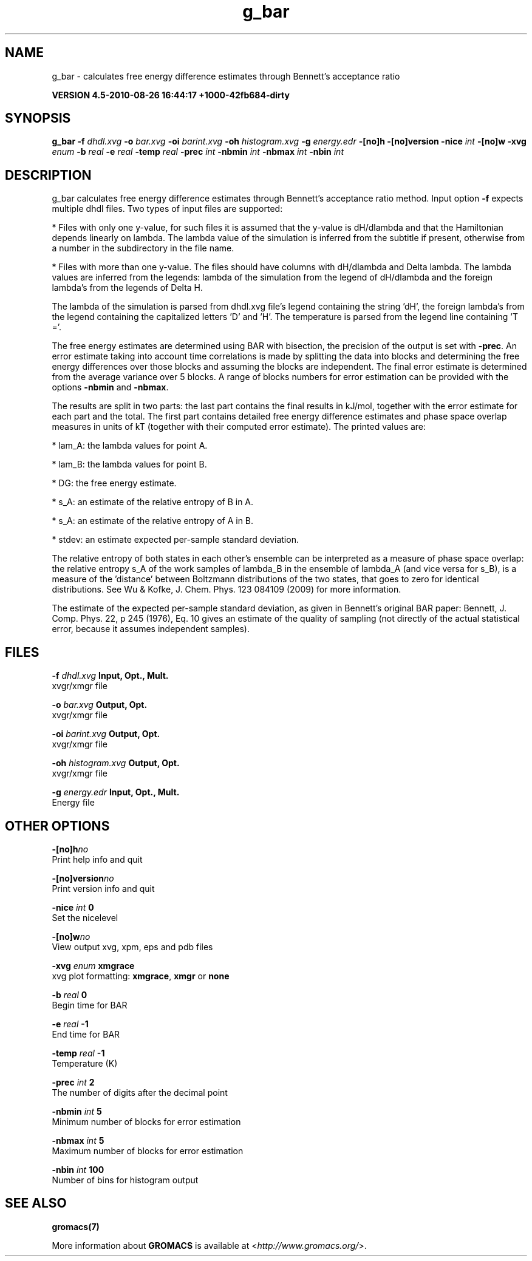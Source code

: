 .TH g_bar 1 "Thu 26 Aug 2010" "" "GROMACS suite, VERSION 4.5-2010-08-26 16:44:17 +1000-42fb684-dirty"
.SH NAME
g_bar - calculates free energy difference estimates through Bennett's acceptance ratio

.B VERSION 4.5-2010-08-26 16:44:17 +1000-42fb684-dirty
.SH SYNOPSIS
\f3g_bar\fP
.BI "\-f" " dhdl.xvg "
.BI "\-o" " bar.xvg "
.BI "\-oi" " barint.xvg "
.BI "\-oh" " histogram.xvg "
.BI "\-g" " energy.edr "
.BI "\-[no]h" ""
.BI "\-[no]version" ""
.BI "\-nice" " int "
.BI "\-[no]w" ""
.BI "\-xvg" " enum "
.BI "\-b" " real "
.BI "\-e" " real "
.BI "\-temp" " real "
.BI "\-prec" " int "
.BI "\-nbmin" " int "
.BI "\-nbmax" " int "
.BI "\-nbin" " int "
.SH DESCRIPTION
\&g_bar calculates free energy difference estimates through 
\&Bennett's acceptance ratio method. 
\&Input option \fB \-f\fR expects multiple dhdl files. 
\&Two types of input files are supported:

\&* Files with only one y\-value, for such files it is assumed 
\&that the y\-value is dH/dlambda and that the Hamiltonian depends 
\&linearly on lambda. The lambda value of the simulation is inferred 
\&from the subtitle if present, otherwise from a number in the
\&subdirectory in the file name.
\&

\&* Files with more than one y\-value. The files should have columns 
\&with dH/dlambda and Delta lambda. The lambda values are inferred 
\&from the legends: 
\&lambda of the simulation from the legend of dH/dlambda 
\&and the foreign lambda's from the legends of Delta H.


\&The lambda of the simulation is parsed from dhdl.xvg file's legend 
\&containing the string 'dH', the foreign lambda's from the legend 
\&containing the capitalized letters 'D' and 'H'. The temperature 
\&is parsed from the legend line containing 'T ='.


\&The free energy estimates are determined using BAR with bisection, 
\&the precision of the output is set with \fB \-prec\fR. 
\&An error estimate taking into account time correlations 
\&is made by splitting the data into blocks and determining 
\&the free energy differences over those blocks and assuming 
\&the blocks are independent. 
\&The final error estimate is determined from the average variance 
\&over 5 blocks. A range of blocks numbers for error estimation can 
\&be provided with the options \fB \-nbmin\fR and \fB \-nbmax\fR.


\&The results are split in two parts: the last part contains the final 
\&results in kJ/mol, together with the error estimate for each part 
\&and the total. The first part contains detailed free energy 
\&difference estimates and phase space overlap measures in units of 
\&kT (together with their computed error estimate). The printed 
\&values are:

\&*  lam_A: the lambda values for point A.

\&*  lam_B: the lambda values for point B.

\&*     DG: the free energy estimate.

\&*    s_A: an estimate of the relative entropy of B in A.

\&*    s_A: an estimate of the relative entropy of A in B.

\&*  stdev: an estimate expected per\-sample standard deviation.


\&The relative entropy of both states in each other's ensemble can be 
\&interpreted as a measure of phase space overlap: 
\&the relative entropy s_A of the work samples of lambda_B in the 
\&ensemble of lambda_A (and vice versa for s_B), is a 
\&measure of the 'distance' between Boltzmann distributions of 
\&the two states, that goes to zero for identical distributions. See 
\&Wu & Kofke, J. Chem. Phys. 123 084109 (2009) for more information.
\&


\&The estimate of the expected per\-sample standard deviation, as given 
\&in Bennett's original BAR paper: 
\&Bennett, J. Comp. Phys. 22, p 245 (1976), Eq. 10 gives an estimate 
\&of the quality of sampling (not directly of the actual statistical 
\&error, because it assumes independent samples).


.SH FILES
.BI "\-f" " dhdl.xvg" 
.B Input, Opt., Mult.
 xvgr/xmgr file 

.BI "\-o" " bar.xvg" 
.B Output, Opt.
 xvgr/xmgr file 

.BI "\-oi" " barint.xvg" 
.B Output, Opt.
 xvgr/xmgr file 

.BI "\-oh" " histogram.xvg" 
.B Output, Opt.
 xvgr/xmgr file 

.BI "\-g" " energy.edr" 
.B Input, Opt., Mult.
 Energy file 

.SH OTHER OPTIONS
.BI "\-[no]h"  "no    "
 Print help info and quit

.BI "\-[no]version"  "no    "
 Print version info and quit

.BI "\-nice"  " int" " 0" 
 Set the nicelevel

.BI "\-[no]w"  "no    "
 View output xvg, xpm, eps and pdb files

.BI "\-xvg"  " enum" " xmgrace" 
 xvg plot formatting: \fB xmgrace\fR, \fB xmgr\fR or \fB none\fR

.BI "\-b"  " real" " 0     " 
 Begin time for BAR

.BI "\-e"  " real" " \-1    " 
 End time for BAR

.BI "\-temp"  " real" " \-1    " 
 Temperature (K)

.BI "\-prec"  " int" " 2" 
 The number of digits after the decimal point

.BI "\-nbmin"  " int" " 5" 
 Minimum number of blocks for error estimation

.BI "\-nbmax"  " int" " 5" 
 Maximum number of blocks for error estimation

.BI "\-nbin"  " int" " 100" 
 Number of bins for histogram output

.SH SEE ALSO
.BR gromacs(7)

More information about \fBGROMACS\fR is available at <\fIhttp://www.gromacs.org/\fR>.
